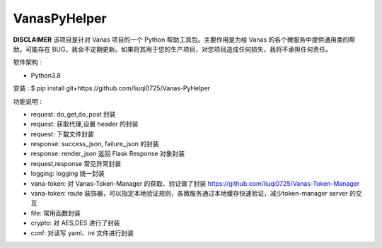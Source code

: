VanasPyHelper
======

**DISCLAIMER** 该项目是针对 Vanas 项目的一个 Python 帮助工具包。主要作用是为给 Vanas 的各个微服务中提供通用类的帮助。可能存在 BUG，我会不定期更新。如果将其用于您的生产项目，对您项目造成任何损失，我将不承担任何责任。


软件架构 :

- Python3.8

安装 :
$ pip install git+https://github.com/liuqi0725/Vanas-PyHelper


功能说明 :

- request: do_get,do_post 封装
- request: 获取代理,设置 header 的封装
- request: 下载文件封装
- response: success_json, failure_json 的封装
- response: render_json 返回 Flask Response 对象封装
- request,response 常见异常封装
- logging: logging 统一封装
- vana-token: 对 Vanas-Token-Manager 的获取、验证做了封装 https://github.com/liuqi0725/Vanas-Token-Manager
- vana-token: route 装饰器，可以指定本地验证规则，各微服务通过本地缓存快速验证，减少token-manager server 的交互
- file: 常用函数封装
- crypto: 对 AES,DES 进行了封装
- conf: 对读写 yaml、ini 文件进行封装
